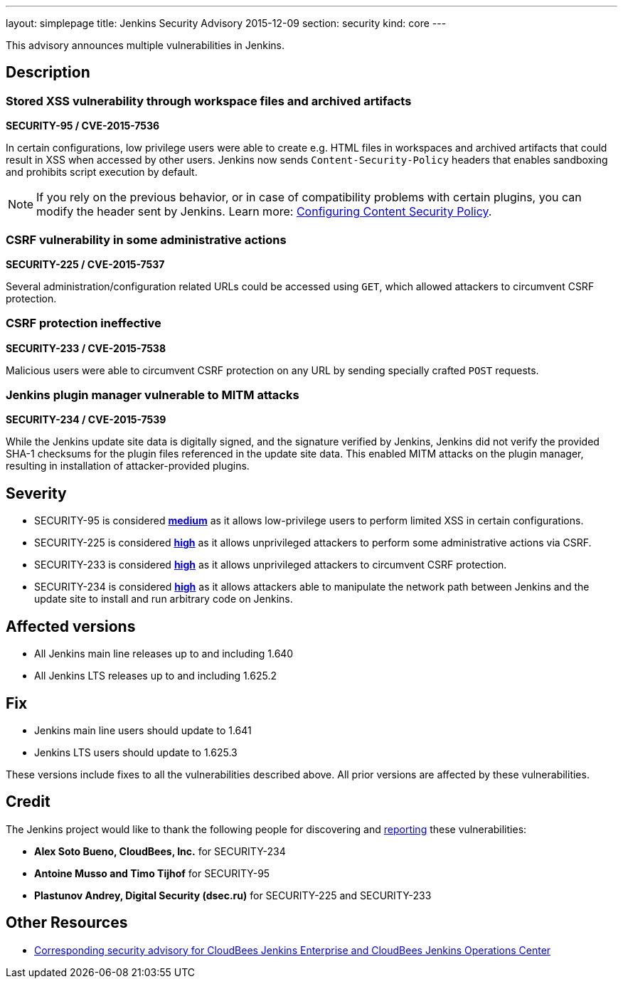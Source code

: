 ---
layout: simplepage
title: Jenkins Security Advisory 2015-12-09
section: security
kind: core
---

This advisory announces multiple vulnerabilities in Jenkins.

== Description


=== Stored XSS vulnerability through workspace files and archived artifacts
*SECURITY-95 / CVE-2015-7536*

In certain configurations, low privilege users were able to create e.g. HTML files in workspaces and archived artifacts that could result in XSS when accessed by other users. Jenkins now sends `Content-Security-Policy` headers that enables sandboxing and prohibits script execution by default.

NOTE: If you rely on the previous behavior, or in case of compatibility problems with certain plugins, you can modify the header sent by Jenkins. Learn more: xref:user-docs:security:configuring-content-security-policy.adoc[Configuring Content Security Policy].

=== CSRF vulnerability in some administrative actions
*SECURITY-225 / CVE-2015-7537*

Several administration/configuration related URLs could be accessed using `GET`, which allowed attackers to circumvent CSRF protection.


=== CSRF protection ineffective
*SECURITY-233 / CVE-2015-7538*

Malicious users were able to circumvent CSRF protection on any URL by sending specially crafted `POST` requests.


=== Jenkins plugin manager vulnerable to MITM attacks
*SECURITY-234 / CVE-2015-7539*

While the Jenkins update site data is digitally signed, and the signature verified by Jenkins, Jenkins did not verify the provided SHA-1 checksums for the plugin files referenced in the update site data. This enabled MITM attacks on the plugin manager, resulting in installation of attacker-provided plugins.


== Severity

* SECURITY-95 is considered *link:https://www.first.org/cvss/calculator/3.0#CVSS:3.0/AV:N/AC:H/PR:N/UI:R/S:C/C:L/I:L/A:N[medium]* as it allows low-privilege users to perform limited XSS in certain configurations.
* SECURITY-225 is considered *link:https://www.first.org/cvss/calculator/3.0#CVSS:3.0/AV:N/AC:H/PR:N/UI:R/S:U/C:H/I:H/A:H[high]* as it allows unprivileged attackers to perform some administrative actions via CSRF.
* SECURITY-233 is considered *link:https://www.first.org/cvss/calculator/3.0#CVSS:3.0/AV:N/AC:L/PR:N/UI:R/S:U/C:H/I:H/A:H[high]* as it allows unprivileged attackers to circumvent CSRF protection.
* SECURITY-234 is considered *link:https://www.first.org/cvss/calculator/3.0#CVSS:3.0/AV:N/AC:H/PR:N/UI:R/S:U/C:H/I:H/A:H[high]* as it allows attackers able to manipulate the network path between Jenkins and the update site to install and run arbitrary code on Jenkins.

== Affected versions

* All Jenkins main line releases up to and including 1.640
* All Jenkins LTS releases up to and including 1.625.2

== Fix

* Jenkins main line users should update to 1.641
* Jenkins LTS users should update to 1.625.3

These versions include fixes to all the vulnerabilities described above. All prior versions are affected by these vulnerabilities.

== Credit

The Jenkins project would like to thank the following people for discovering and xref:dev-docs:security:index.adoc#reporting-vulnerabilities[reporting] these vulnerabilities:

* *Alex Soto Bueno, CloudBees, Inc.* for SECURITY-234
* *Antoine Musso and Timo Tijhof* for SECURITY-95
* *Plastunov Andrey, Digital Security (dsec.ru)* for SECURITY-225 and SECURITY-233

== Other Resources

* link:https://www.cloudbees.com/jenkins-security-advisory-2015-12-09[Corresponding security advisory for CloudBees Jenkins Enterprise and CloudBees Jenkins Operations Center]